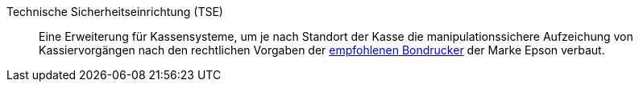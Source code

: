[#tse]
Technische Sicherheitseinrichtung (TSE):: Eine Erweiterung für Kassensysteme, um je nach Standort der Kasse die manipulationssichere Aufzeichung von Kassiervorgängen nach den rechtlichen Vorgaben der xref:pos:systemvoraussetzungen.adoc#500[empfohlenen Bondrucker] der Marke Epson verbaut.